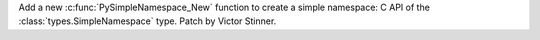 Add a new :c:func:`PySimpleNamespace_New` function to create a simple
namespace: C API of the :class:`types.SimpleNamespace` type. Patch by Victor
Stinner.
